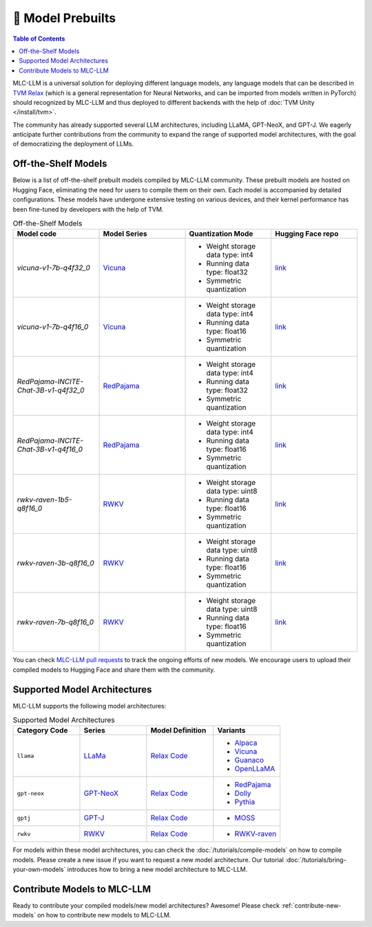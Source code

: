 .. _Model Prebulits:

🚧 Model Prebuilts
==================

.. contents:: Table of Contents
    :depth: 3

MLC-LLM is a universal solution for deploying different language models, any language models that can be described in `TVM Relax <https://mlc.ai/chapter_graph_optimization/index.html>`__ (which is a general representation for Neural Networks, and can be imported from models written in PyTorch) should recognized by MLC-LLM and thus deployed to different backends with the help of :doc:`TVM Unity </install/tvm>`.

The community has already supported several LLM architectures, including LLaMA, GPT-NeoX, and GPT-J. We eagerly anticipate further contributions from the community to expand the range of supported model architectures, with the goal of democratizing the deployment of LLMs.

.. _off-the-shelf-models:

Off-the-Shelf Models
--------------------

Below is a list of off-the-shelf prebuilt models compiled by MLC-LLM community. These prebuilt models are hosted on Hugging Face, eliminating the need for users to compile them on their own. Each model is accompanied by detailed configurations. These models have undergone extensive testing on various devices, and their kernel performance has been fine-tuned by developers with the help of TVM.

.. list-table:: Off-the-Shelf Models
  :widths: 15 15 15 15
  :header-rows: 1

  * - Model code
    - Model Series
    - Quantization Mode
    - Hugging Face repo
  * - `vicuna-v1-7b-q4f32_0`
    - `Vicuna <https://lmsys.org/blog/2023-03-30-vicuna/>`__
    - * Weight storage data type: int4
      * Running data type: float32
      * Symmetric quantization
    - `link <https://huggingface.co/mlc-ai/mlc-chat-vicuna-v1-7b-q4f32_0>`__
  * - `vicuna-v1-7b-q4f16_0`
    - `Vicuna <https://lmsys.org/blog/2023-03-30-vicuna/>`__
    - * Weight storage data type: int4
      * Running data type: float16
      * Symmetric quantization
    - `link <https://huggingface.co/mlc-ai/mlc-chat-vicuna-v1-7b-q4f16_0>`__
  * - `RedPajama-INCITE-Chat-3B-v1-q4f32_0`
    - `RedPajama <https://www.together.xyz/blog/redpajama>`__
    - * Weight storage data type: int4
      * Running data type: float32
      * Symmetric quantization
    - `link <https://huggingface.co/mlc-ai/mlc-chat-RedPajama-INCITE-Chat-3B-v1-q4f32_0>`__
  * - `RedPajama-INCITE-Chat-3B-v1-q4f16_0`
    - `RedPajama <https://www.together.xyz/blog/redpajama>`__
    - * Weight storage data type: int4
      * Running data type: float16
      * Symmetric quantization
    - `link <https://huggingface.co/mlc-ai/mlc-chat-RedPajama-INCITE-Chat-3B-v1-q4f16_0>`__
  * - `rwkv-raven-1b5-q8f16_0`
    - `RWKV <https://github.com/BlinkDL/RWKV-LM>`__
    - * Weight storage data type: uint8
      * Running data type: float16
      * Symmetric quantization
    - `link <https://huggingface.co/mlc-ai/mlc-chat-rwkv-raven-1b5-q8f16_0>`__
  * - `rwkv-raven-3b-q8f16_0`
    - `RWKV <https://github.com/BlinkDL/RWKV-LM>`__
    - * Weight storage data type: uint8
      * Running data type: float16
      * Symmetric quantization
    - `link <https://huggingface.co/mlc-ai/mlc-chat-rwkv-raven-3b-q8f16_0>`__
  * - `rwkv-raven-7b-q8f16_0`
    - `RWKV <https://github.com/BlinkDL/RWKV-LM>`__
    - * Weight storage data type: uint8
      * Running data type: float16
      * Symmetric quantization
    - `link <https://huggingface.co/mlc-ai/mlc-chat-rwkv-raven-7b-q8f16_0>`__

You can check `MLC-LLM pull requests <https://github.com/mlc-ai/mlc-llm/pulls?q=is%3Aopen+is%3Apr+label%3Anew-models>`__ to track the ongoing efforts of new models. We encourage users to upload their compiled models to Hugging Face and share them with the community.

.. _supported-model-architectures:

Supported Model Architectures
-----------------------------

MLC-LLM supports the following model architectures:

.. list-table:: Supported Model Architectures
  :widths: 15 15 15 15
  :header-rows: 1

  * - Category Code
    - Series
    - Model Definition
    - Variants
  * - ``llama``
    - `LLaMa <https://github.com/facebookresearch/llama>`__
    - `Relax Code <https://github.com/mlc-ai/mlc-llm/blob/main/mlc_llm/relax_model/llama.py>`__
    - * `Alpaca <https://github.com/tatsu-lab/stanford_alpaca>`__
      * `Vicuna <https://lmsys.org/blog/2023-03-30-vicuna/>`__
      * `Guanaco <https://github.com/artidoro/qlora>`__
      * `OpenLLaMA <https://github.com/openlm-research/open_llama>`__
  * - ``gpt-neox``
    - `GPT-NeoX <https://github.com/EleutherAI/gpt-neox>`__
    - `Relax Code <https://github.com/mlc-ai/mlc-llm/blob/main/mlc_llm/relax_model/gpt_neox.py>`__
    - * `RedPajama <https://www.together.xyz/blog/redpajama>`__
      * `Dolly <https://github.com/databrickslabs/dolly>`__
      * `Pythia <https://huggingface.co/EleutherAI/pythia-1.4b>`__
  * - ``gptj``
    - `GPT-J <https://github.com/kingoflolz/mesh-transformer-jax>`__
    - `Relax Code <https://github.com/mlc-ai/mlc-llm/blob/main/mlc_llm/relax_model/gptj.py>`__
    - * `MOSS <https://github.com/OpenLMLab/MOSS>`__
  * - ``rwkv``
    - `RWKV <https://github.com/BlinkDL/RWKV-LM>`__
    - `Relax Code <https://github.com/mlc-ai/mlc-llm/blob/main/mlc_llm/relax_model/rwkv.py>`__
    - * `RWKV-raven <https://github.com/BlinkDL/RWKV-LM>`__

For models within these model architectures, you can check the :doc:`/tutorials/compile-models` on how to compile models. Please create a new issue if you want to request a new model architecture. Our tutorial :doc:`/tutorials/bring-your-own-models` introduces how to bring a new  model architecture to MLC-LLM.

.. _contribute-models-to-mlc-llm:

Contribute Models to MLC-LLM
----------------------------

Ready to contribute your compiled models/new model architectures? Awesome! Please check :ref:`contribute-new-models` on how to contribute new models to MLC-LLM.
